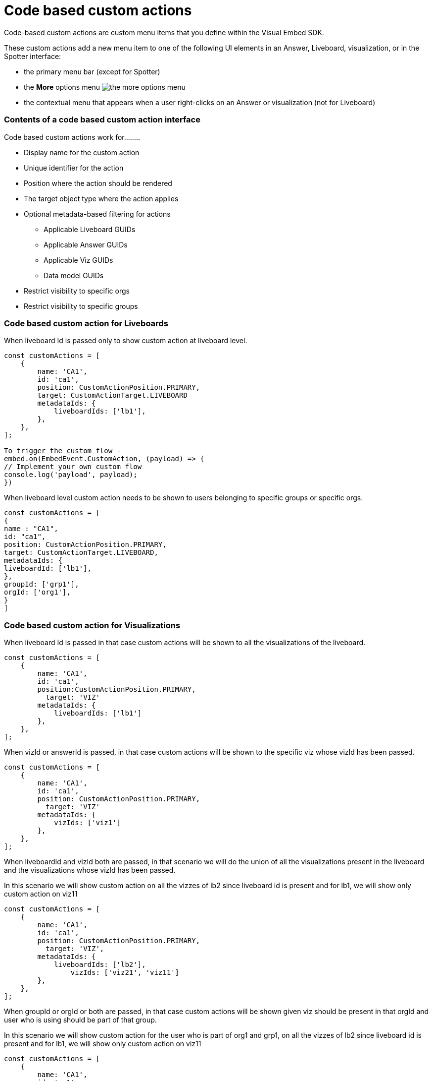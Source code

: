 = Code based custom actions

:page-title: Code based custom actions
:page-pageid: code-based-custom-action
:page-description: You can add custom buttons or menu items in your ThoughtSpot code to the ThoughtSpot UI to let your application users to analyze insights and trigger an action on the data.

Code-based custom actions are custom menu items that you define within the Visual Embed SDK.

These custom actions add a new menu item to one of the following UI elements in an Answer, Liveboard, visualization, or in the Spotter interface:

* the primary menu bar (except for Spotter)
* the **More** options menu image:./images/icon-more-10px.png[the more options menu]
* the contextual menu that appears when a user right-clicks on an Answer or visualization (not for Liveboard)

=== Contents of a code based custom action interface

Code based custom actions work for........

* Display name for the custom action
* Unique identifier for the action
* Position where the action should be rendered
* The target object type where the action applies
* Optional metadata-based filtering for actions
** Applicable Liveboard GUIDs
** Applicable Answer GUIDs
** Applicable Viz GUIDs
** Data model GUIDs
* Restrict visibility to specific orgs
* Restrict visibility to specific groups


=== Code based custom action for Liveboards

When liveboard Id is passed only to show custom action at liveboard level.

[source,javascript]
----
const customActions = [
    {
        name: 'CA1',
        id: 'ca1',
        position: CustomActionPosition.PRIMARY,
        target: CustomActionTarget.LIVEBOARD
        metadataIds: {
            liveboardIds: ['lb1'],
        },
    },
];

To trigger the custom flow -
embed.on(EmbedEvent.CustomAction, (payload) => {
// Implement your own custom flow
console.log('payload', payload);
})
----

When liveboard level custom action needs to be shown to users belonging to specific groups or specific orgs.

[source,javascript]
----
const customActions = [
{
name : "CA1",
id: "ca1",
position: CustomActionPosition.PRIMARY,
target: CustomActionTarget.LIVEBOARD,
metadataIds: {
liveboardId: ['lb1'],
},
groupId: ['grp1'],
orgId: ['org1'],
}
]
----

=== Code based custom action for Visualizations

When liveboard Id is passed in that case custom actions will be shown to all the visualizations of the liveboard.

[source,javascript]
----
const customActions = [
    {
        name: 'CA1',
        id: 'ca1',
        position:CustomActionPosition.PRIMARY,
	  target: 'VIZ'
        metadataIds: {
            liveboardIds: ['lb1']
        },
    },
];
----

When vizId or answerId is passed, in that case custom actions will be shown to the specific viz whose vizId has been passed.

[source,javascript]
----
const customActions = [
    {
        name: 'CA1',
        id: 'ca1',
        position: CustomActionPosition.PRIMARY,
	  target: 'VIZ'
        metadataIds: {
            vizIds: ['viz1']
        },
    },
];
----

When liveboardId and vizId both are passed, in that scenario we will do the union of all the visualizations present in the liveboard and the visualizations whose vizId has been passed.

In this scenario we will show custom action on all the vizzes of lb2 since liveboard id is present and for lb1, we will show only custom action on viz11

[source,javascript]
----
const customActions = [
    {
        name: 'CA1',
        id: 'ca1',
        position: CustomActionPosition.PRIMARY,
	  target: 'VIZ',
        metadataIds: {
            liveboardIds: ['lb2'],
		vizIds: ['viz21', 'viz11']
        },
    },
];
----

When groupId or orgId or both are passed, in that case custom actions will be shown given viz should be present in that orgId and user who is using should be part of that group.

In this scenario we will show custom action for the user who is part of org1 and grp1, on all the vizzes of lb2 since liveboard id is present and for lb1, we will show only custom action on viz11
[source,javascript]
----
const customActions = [
    {
        name: 'CA1',
        id: 'ca1',
        position: CustomActionPosition.PRIMARY,
	  target: 'VIZ',
        metadataIds: {
            liveboardIds: ['lb2'],
		vizIds: ['viz21', 'viz11']
        },
        groupId: ['grp1'],
        orgId: ['org1'],
    },
];
----
